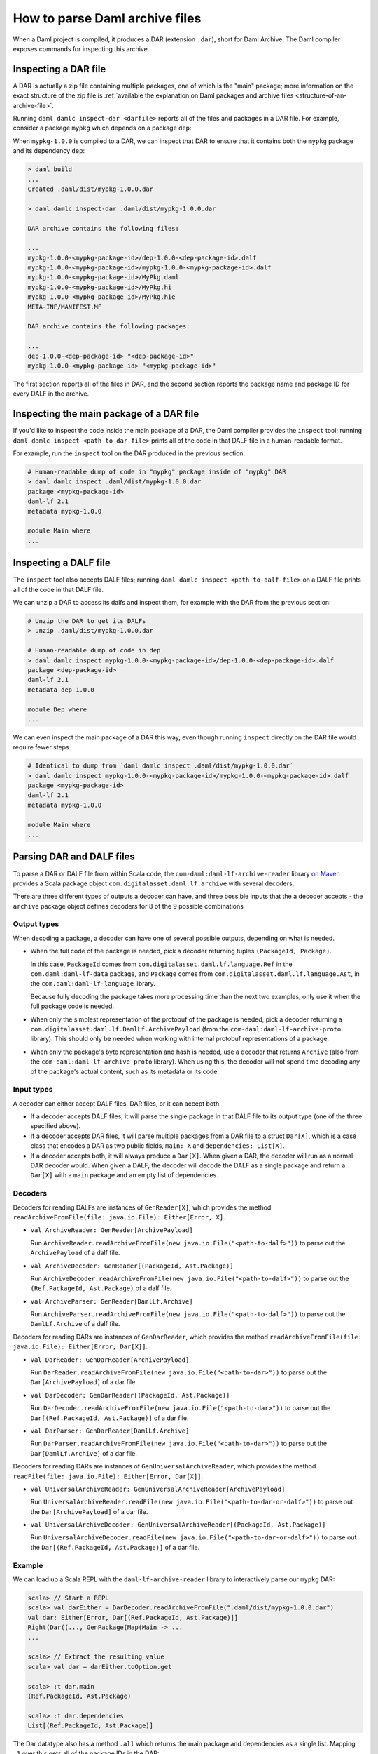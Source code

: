 .. Copyright (c) 2025 Digital Asset (Switzerland) GmbH and/or its affiliates. All rights reserved.
.. SPDX-License-Identifier: Apache-2.0

.. _how-to-parse-daml-archive-files:

How to parse Daml archive files
###############################

When a Daml project is compiled, it produces a DAR (extension ``.dar``), short
for Daml Archive. The Daml compiler exposes commands for inspecting this
archive.

Inspecting a DAR file
*********************

A DAR is actually a zip file containing multiple packages, one of which is the
"main" package; more information on the exact structure of the zip file is
:ref:`available the explanation on Daml packages and archive files <structure-of-an-archive-file>`.

Running ``daml damlc inspect-dar <darfile>`` reports all of the files and
packages in a DAR file. For example, consider a package ``mypkg`` which depends
on a package ``dep``:

.. code-block:: yaml
   :caption: mypkg/daml.yaml

   name: mypkg
   version: 1.0.0
   source: daml
   ...
   data-dependencies:
   - ../dep/.daml/dist/dep-1.0.0.dar

.. code-block:: yaml
   :caption: dep/daml.yaml

   name: dep
   version: 1.0.0
   source: daml
   ...

When ``mypkg-1.0.0`` is compiled to a DAR, we can inspect that DAR to ensure that
it contains both the ``mypkg`` package and its dependency ``dep``:

.. code-block:: none

   > daml build
   ...
   Created .daml/dist/mypkg-1.0.0.dar

   > daml damlc inspect-dar .daml/dist/mypkg-1.0.0.dar

   DAR archive contains the following files:

   ...
   mypkg-1.0.0-<mypkg-package-id>/dep-1.0.0-<dep-package-id>.dalf
   mypkg-1.0.0-<mypkg-package-id>/mypkg-1.0.0-<mypkg-package-id>.dalf
   mypkg-1.0.0-<mypkg-package-id>/MyPkg.daml
   mypkg-1.0.0-<mypkg-package-id>/MyPkg.hi
   mypkg-1.0.0-<mypkg-package-id>/MyPkg.hie
   META-INF/MANIFEST.MF

   DAR archive contains the following packages:

   ...
   dep-1.0.0-<dep-package-id> "<dep-package-id>"
   mypkg-1.0.0-<mypkg-package-id> "<mypkg-package-id>"

The first section reports all of the files in DAR, and the second section
reports the package name and package ID for every DALF in the archive.

Inspecting the main package of a DAR file
*****************************************

If you'd like to inspect the code inside the main package of a DAR, the Daml
compiler provides the ``inspect`` tool; running ``daml damlc inspect <path-to-dar-file>``
prints all of the code in that DALF file in a human-readable format.

For example, run the ``inspect`` tool on the DAR produced in the previous
section:

.. code-block:: sh

   # Human-readable dump of code in "mypkg" package inside of "mypkg" DAR
   > daml damlc inspect .daml/dist/mypkg-1.0.0.dar
   package <mypkg-package-id>
   daml-lf 2.1
   metadata mypkg-1.0.0

   module Main where
   ...

Inspecting a DALF file
**********************

The ``inspect`` tool also accepts DALF files; running ``daml damlc inspect <path-to-dalf-file>``
on a DALF file prints all of the code in that DALF file.

We can unzip a DAR to access its dalfs and inspect them, for example with the
DAR from the previous section:

.. code-block:: sh

   # Unzip the DAR to get its DALFs
   > unzip .daml/dist/mypkg-1.0.0.dar

   # Human-readable dump of code in dep
   > daml damlc inspect mypkg-1.0.0-<mypkg-package-id>/dep-1.0.0-<dep-package-id>.dalf
   package <dep-package-id>
   daml-lf 2.1
   metadata dep-1.0.0

   module Dep where
   ...

We can even inspect the main package of a DAR this way, even though running
``inspect`` directly on the DAR file would require fewer steps.

.. code-block:: sh

   # Identical to dump from `daml damlc inspect .daml/dist/mypkg-1.0.0.dar`
   > daml damlc inspect mypkg-1.0.0-<mypkg-package-id>/mypkg-1.0.0-<mypkg-package-id>.dalf
   package <mypkg-package-id>
   daml-lf 2.1
   metadata mypkg-1.0.0

   module Main where
   ...

Parsing DAR and DALF files
**************************

To parse a DAR or DALF file from within Scala code, the
``com-daml:daml-lf-archive-reader`` library `on Maven <https://mvnrepository.com/artifact/com.daml/daml-lf-archive-reader>`_
provides a Scala package object ``com.digitalasset.daml.lf.archive`` with
several decoders.

There are three different types of outputs a decoder can have, and three
possible inputs that the a decoder accepts - the ``archive`` package object
defines decoders for 8 of the 9 possible combinations

Output types
""""""""""""

When decoding a package, a decoder can have one of several possible outputs,
depending on what is needed.

* When the full code of the package is needed, pick a decoder returning tuples
  ``(PackageId, Package)``.

  In this case, ``PackageId`` comes from ``com.digitalasset.daml.lf.language.Ref``
  in the ``com.daml:daml-lf-data`` package, and ``Package`` comes from
  ``com.digitalasset.daml.lf.language.Ast``, in the ``com.daml:daml-lf-language``
  library.

  Because fully decoding the package takes more processing time than the next
  two examples, only use it when the full package code is needed.
* When only the simplest representation of the protobuf of the package is
  needed, pick a decoder returning a ``com.digitalasset.daml.lf.DamlLf.ArchivePayload``
  (from the ``com-daml:daml-lf-archive-proto`` library). This should only be
  needed when working with internal protobuf representations of a package.
* When only the package's byte representation and hash is needed, use a
  decoder that returns ``Archive`` (also from the ``com-daml:daml-lf-archive-proto``
  library). When using this, the decoder will not spend time decoding any of the
  package's actual content, such as its metadata or its code.

Input types
"""""""""""

A decoder can either accept DALF files, DAR files, or it can accept both.

* If a decoder accepts DALF files, it will parse the single package in that DALF
  file to its output type (one of the three specified above).
* If a decoder accepts DAR files, it will parse multiple packages
  from a DAR file to a struct ``Dar[X]``, which is a case class that encodes a DAR
  as two public fields, ``main: X`` and ``dependencies: List[X]``.
* If a decoder accepts both, it will always produce a ``Dar[X]``. When given a
  DAR, the decoder will run as a normal DAR decoder would. When given a DALF,
  the decoder will decode the DALF as a single package and return a ``Dar[X]``
  with a ``main`` package and an empty list of dependencies.

Decoders
""""""""

Decoders for reading DALFs are instances of ``GenReader[X]``, which provides the
method ``readArchiveFromFile(file: java.io.File): Either[Error, X]``.

* ``val ArchiveReader: GenReader[ArchivePayload]``

  Run ``ArchiveReader.readArchiveFromFile(new java.io.File("<path-to-dalf>"))`` to parse
  out the ``ArchivePayload`` of a dalf file.
* ``val ArchiveDecoder: GenReader[(PackageId, Ast.Package)]``

  Run ``ArchiveDecoder.readArchiveFromFile(new java.io.File("<path-to-dalf>"))`` to parse
  out the ``(Ref.PackageId, Ast.Package)`` of a dalf file.
* ``val ArchiveParser: GenReader[DamlLf.Archive]``

  Run ``ArchiveParser.readArchiveFromFile(new java.io.File("<path-to-dalf>"))`` to parse
  out the ``DamlLf.Archive`` of a dalf file.

Decoders for reading DARs are instances of ``GenDarReader``, which provides the
method ``readArchiveFromFile(file: java.io.File): Either[Error, Dar[X]]``.

* ``val DarReader: GenDarReader[ArchivePayload]``

  Run ``DarReader.readArchiveFromFile(new java.io.File("<path-to-dar>"))`` to parse
  out the ``Dar[ArchivePayload]`` of a dar file.
* ``val DarDecoder: GenDarReader[(PackageId, Ast.Package)]``

  Run ``DarDecoder.readArchiveFromFile(new java.io.File("<path-to-dar>"))`` to parse
  out the ``Dar[(Ref.PackageId, Ast.Package)]`` of a dar file.
* ``val DarParser: GenDarReader[DamlLf.Archive]``

  Run ``DarParser.readArchiveFromFile(new java.io.File("<path-to-dar>"))`` to parse
  out the ``Dar[DamlLf.Archive]`` of a dar file.

Decoders for reading DARs are instances of ``GenUniversalArchiveReader``, which
provides the method ``readFile(file: java.io.File): Either[Error, Dar[X]]``.

* ``val UniversalArchiveReader: GenUniversalArchiveReader[ArchivePayload]``

  Run ``UniversalArchiveReader.readFile(new java.io.File("<path-to-dar-or-dalf>"))``
  to parse out the ``Dar[ArchivePayload]`` of a dar file.
* ``val UniversalArchiveDecoder: GenUniversalArchiveReader[(PackageId, Ast.Package)]``

  Run ``UniversalArchiveDecoder.readFile(new java.io.File("<path-to-dar-or-dalf>"))``
  to parse out the ``Dar[(Ref.PackageId, Ast.Package)]`` of a dar file.

Example
"""""""

We can load up a Scala REPL with the ``daml-lf-archive-reader`` library to
interactively parse our ``mypkg`` DAR:

.. code-block:: scala

   scala> // Start a REPL
   scala> val darEither = DarDecoder.readArchiveFromFile(".daml/dist/mypkg-1.0.0.dar")
   val dar: Either[Error, Dar[(Ref.PackageId, Ast.Package)]]
   Right(Dar((..., GenPackage(Map(Main -> ...
   ...

   scala> // Extract the resulting value
   scala> val dar = darEither.toOption.get

   scala> :t dar.main
   (Ref.PackageId, Ast.Package)

   scala> :t dar.dependencies
   List[(Ref.PackageId, Ast.Package)]

The Dar datatype also has a method ``.all`` which returns the main package and
dependencies as a single list. Mapping ``_1`` over this gets all of the package
IDs in the DAR:

.. code-block:: scala

   scala> dar.all.map(_._1)
   val res1: List[Ref.PackageId] = List(224..., 54f..., ...)

Get the names of all the dependency packages in the DAR by using the
``.metadata.name`` field in the ``Ast.Package`` datatype:

.. code-block:: scala

   scala> dar.dependencies.map(_._2.metadata.name)
   val res2: List[com.digitalasset.daml.lf.data.Ref.PackageName] = List(daml-prim, daml-prim-DA-Exception-ArithmeticError, ...
